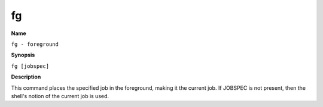.. _fg:

fg
==

**Name**

``fg - foreground``

**Synopsis**

``fg [jobspec]``

**Description**

This command places the specified job in the foreground, making it
the current job. If JOBSPEC is not present, then the shell's notion
of the current job is used.


